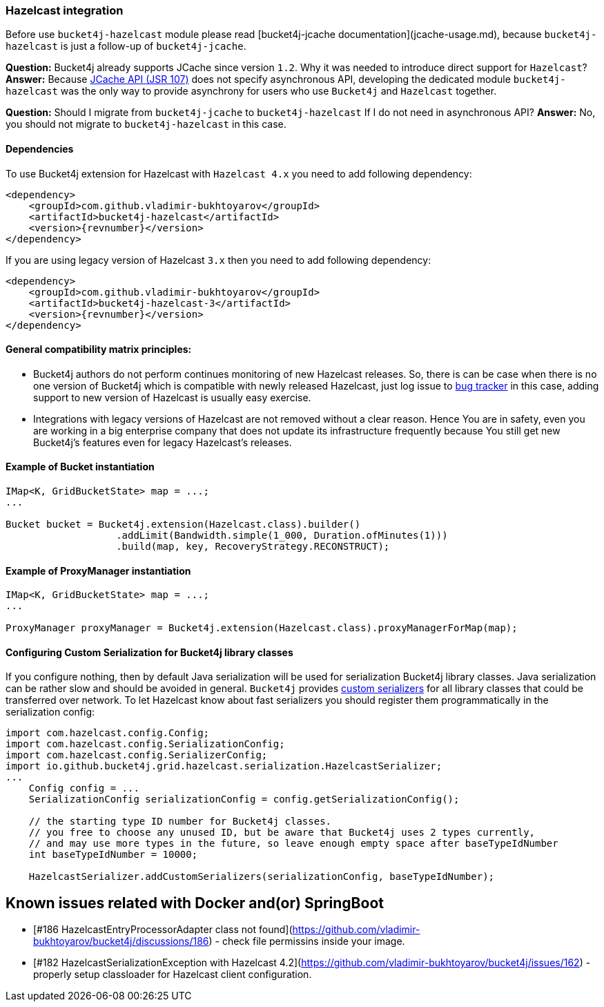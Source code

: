 === Hazelcast integration
Before use ``bucket4j-hazelcast`` module please read [bucket4j-jcache documentation](jcache-usage.md),
because ``bucket4j-hazelcast`` is just a follow-up of ``bucket4j-jcache``.

**Question:** Bucket4j already supports JCache since version ``1.2``. Why it was needed to introduce direct support for ``Hazelcast``?  
**Answer:** Because https://www.jcp.org/en/jsr/detail?id=107[JCache API (JSR 107)] does not specify asynchronous API,
developing the dedicated module ``bucket4j-hazelcast`` was the only way to provide asynchrony for users who use ``Bucket4j`` and ``Hazelcast`` together.

**Question:** Should I migrate from ``bucket4j-jcache`` to ``bucket4j-hazelcast`` If I do not need in asynchronous API?  
**Answer:** No, you should not migrate to ``bucket4j-hazelcast`` in this case.

==== Dependencies
To use Bucket4j extension for Hazelcast with ``Hazelcast 4.x`` you need to add following dependency:
[source, xml, subs=attributes+]
----
<dependency>
    <groupId>com.github.vladimir-bukhtoyarov</groupId>
    <artifactId>bucket4j-hazelcast</artifactId>
    <version>{revnumber}</version>
</dependency>
----
If you are using legacy version of Hazelcast ``3.x`` then you need to add following dependency:
[source, xml, subs=attributes+]
----
<dependency>
    <groupId>com.github.vladimir-bukhtoyarov</groupId>
    <artifactId>bucket4j-hazelcast-3</artifactId>
    <version>{revnumber}</version>
</dependency>
----

==== General compatibility matrix principles:
* Bucket4j authors do not perform continues monitoring of new Hazelcast releases. So, there is can be case when there is no one version of Bucket4j which is compatible with newly released Hazelcast,
just log issue to https://github.com/vladimir-bukhtoyarov/bucket4j/issues[bug tracker] in this case, adding support to new version of Hazelcast is usually easy exercise.
* Integrations with legacy versions of Hazelcast are not removed without a clear reason. Hence You are in safety, even you are working in a big enterprise company that does not update its infrastructure frequently because You still get new Bucket4j's features even for legacy Hazelcast's releases.

==== Example of Bucket instantiation
[source, java]
----
IMap<K, GridBucketState> map = ...;
...

Bucket bucket = Bucket4j.extension(Hazelcast.class).builder()
                   .addLimit(Bandwidth.simple(1_000, Duration.ofMinutes(1)))
                   .build(map, key, RecoveryStrategy.RECONSTRUCT);
----

==== Example of ProxyManager instantiation
[source, java]
----
IMap<K, GridBucketState> map = ...;
...

ProxyManager proxyManager = Bucket4j.extension(Hazelcast.class).proxyManagerForMap(map);
----

==== Configuring Custom Serialization for Bucket4j library classes
If you configure nothing, then by default Java serialization will be used for serialization Bucket4j library classes. Java serialization can be rather slow and should be avoided in general.
``Bucket4j`` provides https://docs.hazelcast.org/docs/3.0/manual/html/ch03s03.html[custom serializers] for all library classes that could be transferred over network.
To let Hazelcast know about fast serializers you should register them programmatically in the serialization config:
[source, java]
----
import com.hazelcast.config.Config;
import com.hazelcast.config.SerializationConfig;
import com.hazelcast.config.SerializerConfig;
import io.github.bucket4j.grid.hazelcast.serialization.HazelcastSerializer;
...
    Config config = ...
    SerializationConfig serializationConfig = config.getSerializationConfig();

    // the starting type ID number for Bucket4j classes.
    // you free to choose any unused ID, but be aware that Bucket4j uses 2 types currently,
    // and may use more types in the future, so leave enough empty space after baseTypeIdNumber 
    int baseTypeIdNumber = 10000;
    
    HazelcastSerializer.addCustomSerializers(serializationConfig, baseTypeIdNumber);
----

## Known issues related with Docker and(or) SpringBoot
* [#186 HazelcastEntryProcessorAdapter class not found](https://github.com/vladimir-bukhtoyarov/bucket4j/discussions/186) - check file permissins inside your image.
* [#182 HazelcastSerializationException with Hazelcast 4.2](https://github.com/vladimir-bukhtoyarov/bucket4j/issues/162) - properly setup classloader for Hazelcast client configuration.
